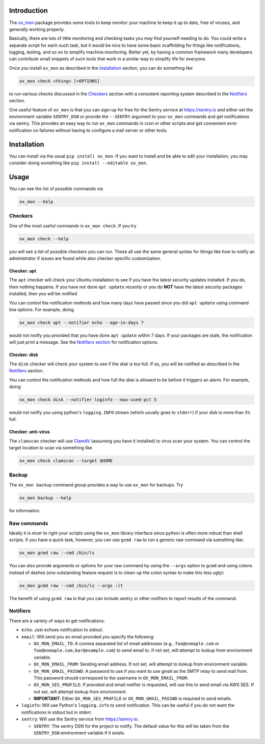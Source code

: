 Introduction
============

The `ox_mon <https://github.com/emin63/ox_mon>`__ package provides some
tools to keep monitor your machine to keep it up to date, free of
viruses, and generally working properly.

Basically, there are lots of little monitoring and checking tasks you
may find yourself needing to do. You could write a separate script for
each such task, but it would be nice to have some basic scaffolding for
things like notifications, logging, testing, and so on to simplify
machine monitoring. Better yet, by having a common framework many
developers can contribute small snippets of such tools that work in a
similar way to simplify life for everyone.

Once you install ``ox_mon`` as described in the
`Installation <id:sec-installation>`__ section, you can do something
like

.. code:: bash

   ox_mon check <thing> [<OPTIONS]

to run various checks discussed in the `Checkers <id:sec-checkers>`__
section with a consistent reporting system described in the
`Notifiers <id:sec-notifiers>`__ section.

One useful feature of ``ox_mon`` is that you can sign-up for free for
the Sentry service at https://sentry.io and either set the environment
variable ``SENTRY_DSN`` or provide the ``--SENTRY`` argument to your
``ox_mon`` commands and get notifications via sentry. This provides an
easy way to run ``ox_mon`` commands in cron or other scripts and get
convenient error notification on failures without having to configure a
mail server or other tools.

Installation
============

You can install via the usual ``pip install ox_mon``. If you want to
install and be able to edit your installation, you may consider doing
something like ``pip install --editable ox_mon``.

Usage
=====

You can see the list of possible commands via

.. code:: bash

   ox_mon --help

Checkers
--------

One of the most useful commands is ``ox_mon check``. If you try

.. code:: bash

   ox_mon check --help

you will see a list of possible checkers you can run. These all use the
same general syntax for things like how to notify an administrator if
issues are found while also checker specific customization.

Checker: apt
~~~~~~~~~~~~

The ``apt`` checker will check your Ubuntu installation to see if you
have the latest security updates installed. If you do, then nothing
happens. If you have not done ``apt update`` recently or you do **NOT**
have the latest security packages installed, then you will be notified.

You can control the notification methods and how many days have passed
since you did ``apt update`` using command line options. For example,
doing

.. code:: bash

   ox_mon check apt --notifier echo --age-in-days 7

would not notify you provided that you have done ``apt update`` within 7
days. If your packages are stale, the notification will just print a
message. See the `Notifiers section <id:sec-notifiers>`__ for
notification options.

Checker: disk
~~~~~~~~~~~~~

The ``disk`` checker will check your system to see if the disk is too
full. If so, you will be notified as described in the
`Notifiers <id:sec-notifiers>`__ section.

You can control the notification methods and how full the disk is
allowed to be before it triggers an alarm. For example, doing

.. code:: bash

   ox_mon check disk --notifier loginfo --max-used-pct 5

would not notify you using python's ``logging.INFO`` stream (which
usually goes to ``stderr``) if your disk is more than ``5%`` full.

Checker: anti-virus
~~~~~~~~~~~~~~~~~~~

The ``clamscan`` checker will use `ClamAV <https://www.clamav.net/>`__
(assuming you have it installed) to virus scan your system. You can
control the target location to scan via something like

.. code:: bash

   ox_mon check clamscan --target $HOME

Backup
------

The ``ox_mon backup`` command group provides a way to use ``ox_mon`` for
backups. Try

.. code:: bash

   ox_mon backup --help

for information.

Raw commands
------------

Ideally it is nicer to right your scripts using the ``ox_mon`` library
interface since python is often more robust than shell scripts. If you
have a quick task, however, you can use ``gcmd raw`` to run a generic
raw command via something like:

.. code:: bash

   ox_mon gcmd raw --cmd /bin/ls

You can also provide arguments or options for your raw command by using
the ``--args`` option to ``gcmd`` and using colons instead of dashes
(one outstanding feature request is to clean-up the colon syntax to make
this less ugly):

.. code:: bash

   ox_mon gcmd raw --cmd /bin/ls --args :lt

The benefit of using ``gcmd raw`` is that you can include sentry or
other notifiers to report results of the command.

Notifiers
---------

There are a variety of ways to get notifications:

-  ``echo``: Just echoes notification to stdout.
-  ``email``: Will send you an email provided you specify the following:

   -  ``OX_MON_EMAIL_TO``: A comma separated list of email addresses
      (e.g., ``foo@exmaple.com`` or ``foo@exmaple.com,bar@example.com``)
      to send email to. If not set, will attempt to lookup from
      environment variable.
   -  ``OX_MON_EMAIL_FROM``: Sending email address. If not set, will
      attempt to lookup from environment variable.
   -  ``OX_MON_GMAIL_PASSWD``: A password to use if you want to use
      gmail as the SMTP relay to send mail from. This password should
      correspond to the username in ``OX_MON_EMAIL_FROM``.
   -  ``OX_MON_SES_PROFILE``: If provided and email notifier is
      requested, will use this to send email via AWS SES. If not set,
      will attempt lookup from environment.
   -  **IMPORTANT**: Either ``OX_MON_SES_PROFILE`` or
      ``OX_MON_GMAIL_PASSWD`` is required to send emails.

-  ``loginfo``: Will use Python's ``logging.info`` to send notification.
   This can be useful if you do not want the notifications in stdout but
   in stderr.
-  ``sentry``: Will use the Sentry service from https://sentry.io.

   -  ``SENTRY``: The sentry DSN for the project to notify. The default
      value for this will be taken from the ``SENTRY_DSN`` environment
      variable if it exists.
